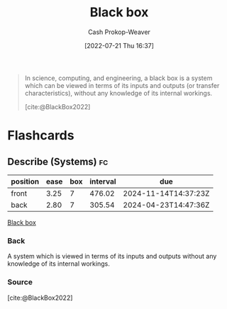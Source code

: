 :PROPERTIES:
:ID:       ab1c1113-290b-4715-b2d7-94f2af485b2e
:ROAM_ALIASES: "Black boxes"
:ROAM_REFS: [cite:@BlackBox2022]
:LAST_MODIFIED: [2023-07-27 Thu 07:10]
:END:
#+title: Black box
#+hugo_custom_front_matter: :slug "ab1c1113-290b-4715-b2d7-94f2af485b2e"
#+author: Cash Prokop-Weaver
#+date: [2022-07-21 Thu 16:37]
#+filetags: :concept:

#+begin_quote
In science, computing, and engineering, a black box is a system which can be viewed in terms of its inputs and outputs (or transfer characteristics), without any knowledge of its internal workings.

[cite:@BlackBox2022]
#+end_quote

* Flashcards
:PROPERTIES:
:ANKI_DECK: Default
:END:
** Describe (Systems) :fc:
:PROPERTIES:
:CREATED: [2022-11-22 Tue 16:56]
:FC_CREATED: 2022-11-23T00:56:44Z
:FC_TYPE:  double
:ID:       54f6930c-9c07-48b2-9b48-96c9a11e45c0
:END:
:REVIEW_DATA:
| position | ease | box | interval | due                  |
|----------+------+-----+----------+----------------------|
| front    | 3.25 |   7 |   476.02 | 2024-11-14T14:37:23Z |
| back     | 2.80 |   7 |   305.54 | 2024-04-23T14:47:36Z |
:END:

[[id:ab1c1113-290b-4715-b2d7-94f2af485b2e][Black box]]

*** Back
A system which is viewed in terms of its inputs and outputs without any knowledge of its internal workings.
*** Source
[cite:@BlackBox2022]
#+print_bibliography: